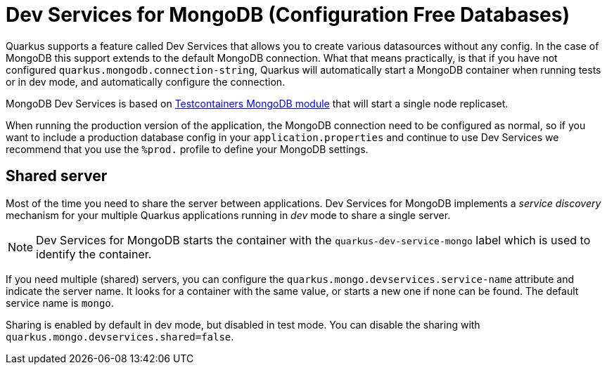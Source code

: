 ////
This guide is maintained in the main Quarkus repository
and pull requests should be submitted there:
https://github.com/quarkusio/quarkus/tree/main/docs/src/main/asciidoc
////
= Dev Services for MongoDB (Configuration Free Databases)

Quarkus supports a feature called Dev Services that allows you to create various datasources without any config. In the case of MongoDB this support extends to the default MongoDB connection.
What that means practically, is that if you have not configured `quarkus.mongodb.connection-string`, Quarkus will automatically start a MongoDB container when running tests or in dev mode,
and automatically configure the connection.

MongoDB Dev Services is based on link:https://www.testcontainers.org/modules/databases/mongodb/[Testcontainers MongoDB module] that will start a single node replicaset.

When running the production version of the application, the MongoDB connection need to be configured as normal, so if you want to include a production database config in your
`application.properties` and continue to use Dev Services we recommend that you use the `%prod.` profile to define your MongoDB settings.


== Shared server

Most of the time you need to share the server between applications.
Dev Services for MongoDB implements a _service discovery_ mechanism for your multiple Quarkus applications running in _dev_ mode to share a single server.

NOTE: Dev Services for MongoDB starts the container with the `quarkus-dev-service-mongo` label which is used to identify the container.

If you need multiple (shared) servers, you can configure the `quarkus.mongo.devservices.service-name` attribute and indicate the server name.
It looks for a container with the same value, or starts a new one if none can be found.
The default service name is `mongo`.

Sharing is enabled by default in dev mode, but disabled in test mode.
You can disable the sharing with `quarkus.mongo.devservices.shared=false`.
